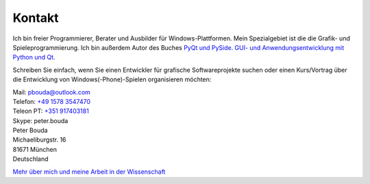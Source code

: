 Kontakt
=======

.. image:: http://www.poio.eu/static/media/img/peter_photo.png
  :alt: Foto von Peter Bouda

Ich bin freier Programmierer, Berater und Ausbilder für Windows-Plattformen. Mein Spezialgebiet ist die die Grafik- und Spieleprogrammierung. Ich bin außerdem Autor des Buches `PyQt und PySide. GUI- und Anwendungsentwicklung mit Python und Qt <http://www.amazon.de/gp/product/3941841505/ref=as_li_tf_tl?ie=UTF8&camp=1638&creative=6742&creativeASIN=3941841505&linkCode=as2&tag=jsusde-21>`_.

Schreiben Sie einfach, wenn Sie einen Entwickler für grafische Softwareprojekte suchen oder einen Kurs/Vortrag über die Entwicklung von Windows(-Phone)-Spielen organisieren möchten:

| Mail: `pbouda@outlook.com <mailto:pbouda@outlook.com>`_
| Telefon: `+49 1578 3547470 <tel://49-1578-3547470>`_
| Teleon PT: `+351 917403181 <tel://351-91-7403181>`_
| Skype: peter.bouda


| Peter Bouda
| Michaeliburgstr. 16
| 81671 München
| Deutschland

`Mehr über mich und meine Arbeit in der Wissenschaft <http://www.cidles.eu/about/team/peter-bouda/>`_
